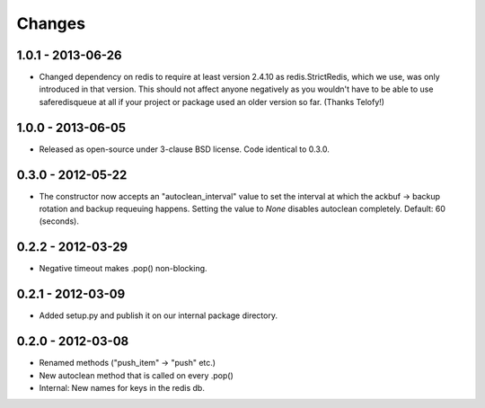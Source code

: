 =======
Changes
=======

1.0.1 - 2013-06-26
------------------

- Changed dependency on redis to require at least version 2.4.10 as
  redis.StrictRedis, which we use, was only introduced in that version.
  This should not affect anyone negatively as you wouldn't have to be able
  to use saferedisqueue at all if your project or package used an older
  version so far.
  (Thanks Telofy!)


1.0.0 - 2013-06-05
------------------

- Released as open-source under 3-clause BSD license. Code identical to 0.3.0.


0.3.0 - 2012-05-22
------------------

- The constructor now accepts an "autoclean_interval" value to set the interval
  at which the ackbuf -> backup rotation and backup requeuing happens.
  Setting the value to `None` disables autoclean completely.
  Default: 60 (seconds).


0.2.2 - 2012-03-29
------------------

- Negative timeout makes .pop() non-blocking.


0.2.1 - 2012-03-09
------------------

- Added setup.py and publish it on our internal package directory.


0.2.0 - 2012-03-08
------------------

- Renamed methods ("push_item" -> "push" etc.)
- New autoclean method that is called on every .pop()
- Internal: New names for keys in the redis db.
